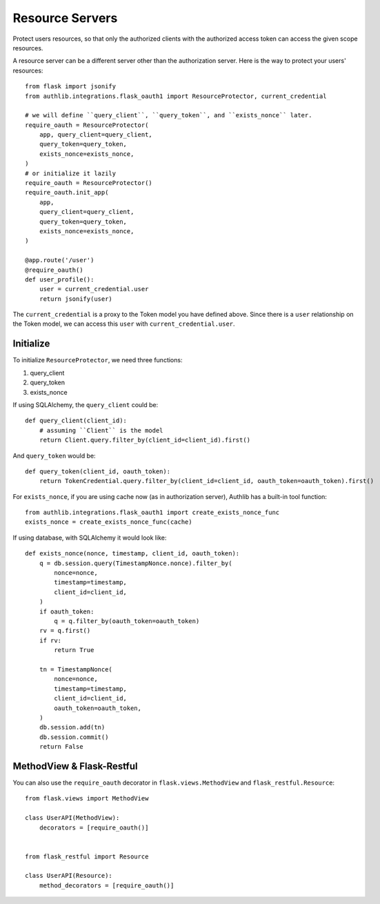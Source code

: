Resource Servers
================

.. versionchanged:: v1.0.0
    We have removed built-in SQLAlchemy integrations.

Protect users resources, so that only the authorized clients with the
authorized access token can access the given scope resources.

A resource server can be a different server other than the authorization
server. Here is the way to protect your users' resources::

    from flask import jsonify
    from authlib.integrations.flask_oauth1 import ResourceProtector, current_credential

    # we will define ``query_client``, ``query_token``, and ``exists_nonce`` later.
    require_oauth = ResourceProtector(
        app, query_client=query_client,
        query_token=query_token,
        exists_nonce=exists_nonce,
    )
    # or initialize it lazily
    require_oauth = ResourceProtector()
    require_oauth.init_app(
        app,
        query_client=query_client,
        query_token=query_token,
        exists_nonce=exists_nonce,
    )

    @app.route('/user')
    @require_oauth()
    def user_profile():
        user = current_credential.user
        return jsonify(user)

The ``current_credential`` is a proxy to the Token model you have defined above.
Since there is a ``user`` relationship on the Token model, we can access this
``user`` with ``current_credential.user``.

Initialize
----------

To initialize ``ResourceProtector``, we need three functions:

1. query_client
2. query_token
3. exists_nonce

If using SQLAlchemy, the ``query_client`` could be::

    def query_client(client_id):
        # assuming ``Client`` is the model
        return Client.query.filter_by(client_id=client_id).first()

And ``query_token`` would be::

    def query_token(client_id, oauth_token):
        return TokenCredential.query.filter_by(client_id=client_id, oauth_token=oauth_token).first()

For ``exists_nonce``, if you are using cache now (as in authorization server), Authlib
has a built-in tool function::

    from authlib.integrations.flask_oauth1 import create_exists_nonce_func
    exists_nonce = create_exists_nonce_func(cache)

If using database, with SQLAlchemy it would look like::

    def exists_nonce(nonce, timestamp, client_id, oauth_token):
        q = db.session.query(TimestampNonce.nonce).filter_by(
            nonce=nonce,
            timestamp=timestamp,
            client_id=client_id,
        )
        if oauth_token:
            q = q.filter_by(oauth_token=oauth_token)
        rv = q.first()
        if rv:
            return True

        tn = TimestampNonce(
            nonce=nonce,
            timestamp=timestamp,
            client_id=client_id,
            oauth_token=oauth_token,
        )
        db.session.add(tn)
        db.session.commit()
        return False

MethodView & Flask-Restful
--------------------------

You can also use the ``require_oauth`` decorator in ``flask.views.MethodView``
and ``flask_restful.Resource``::

    from flask.views import MethodView

    class UserAPI(MethodView):
        decorators = [require_oauth()]


    from flask_restful import Resource

    class UserAPI(Resource):
        method_decorators = [require_oauth()]
